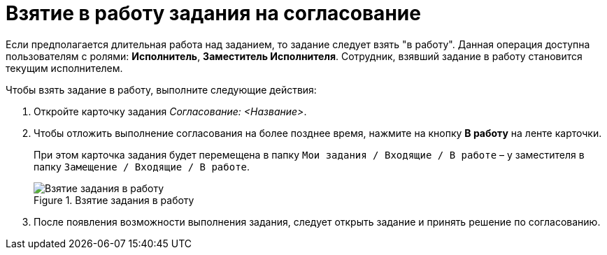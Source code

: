 = Взятие в работу задания на согласование

Если предполагается длительная работа над заданием, то задание следует взять "в работу". Данная операция доступна пользователям с ролями: *Исполнитель*, *Заместитель Исполнителя*. Сотрудник, взявший задание в работу становится текущим исполнителем.

.Чтобы взять задание в работу, выполните следующие действия:
. Откройте карточку задания _Согласование: <Название>_.
. Чтобы отложить выполнение согласования на более позднее время, нажмите на кнопку *В работу* на ленте карточки.
+
При этом карточка задания будет перемещена в папку `Мои задания / Входящие / В работе` – у заместителя в папку `Замещение / Входящие / В работе`.
+
.Взятие задания в работу
image::Tcard_In_Work_1.png[Взятие задания в работу]
+
. После появления возможности выполнения задания, следует открыть задание и принять решение по согласованию.
